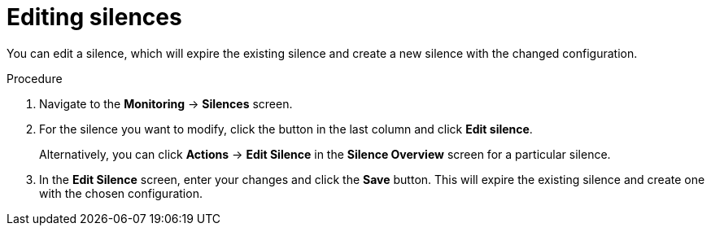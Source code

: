 // Module included in the following assemblies:
//
// * monitoring/cluster_monitoring/managing-cluster-alerts.adoc

[id="editing-silences_{context}"]
= Editing silences

You can edit a silence, which will expire the existing silence and create a new silence with the changed configuration.

.Procedure

. Navigate to the *Monitoring* -> *Silences* screen.

. For the silence you want to modify, click the button in the last column and click *Edit silence*.
+
Alternatively, you can click *Actions* -> *Edit Silence* in the *Silence Overview* screen for a particular silence.

. In the *Edit Silence* screen, enter your changes and click the *Save* button. This will expire the existing silence and create one with the chosen configuration.
